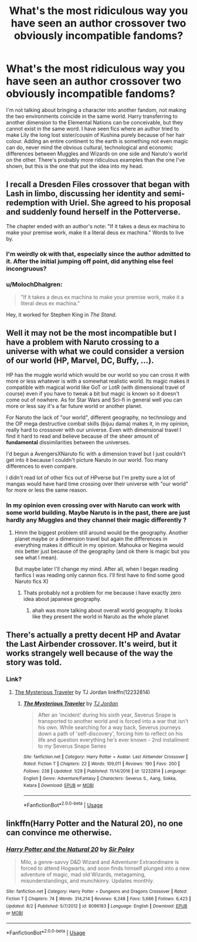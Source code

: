 #+TITLE: What's the most ridiculous way you have seen an author crossover two obviously incompatible fandoms?

* What's the most ridiculous way you have seen an author crossover two obviously incompatible fandoms?
:PROPERTIES:
:Author: fiachra12
:Score: 17
:DateUnix: 1534635632.0
:DateShort: 2018-Aug-19
:FlairText: Discussion
:END:
I'm not talking about bringing a character into another fandom, not making the two environments coincide in the same world. Harry transferring to another dimension to the Elemental Nations can be conceivable, but they cannot exist in the same word. I have seen fics where an author tried to make Lily the long lost sister/cousin of Kushina purely because of her hair colour. Adding an entire continent to the earth is something not even magic can do, never mind the obvious cultural, technological and economic differences between Muggles and Wizards on one side and Naruto's world on the other. There's probably more ridiculous examples than the one I've shown, but this is the one that put the idea into my head.


** I recall a Dresden Files crossover that began with Lash in limbo, discussing her identity and semi-redemption with Uriel. She agreed to his proposal and suddenly found herself in the Potterverse.

The chapter ended with an author's note: "If it takes a deus ex machina to make your premise work, make it a literal deus ex machina." Words to live by.
:PROPERTIES:
:Author: dspeyer
:Score: 20
:DateUnix: 1534652748.0
:DateShort: 2018-Aug-19
:END:

*** I'm weirdly ok with that, especially since the author admitted to it. After the initial jumping off point, did anything else feel incongruous?
:PROPERTIES:
:Author: SteamAngel
:Score: 9
:DateUnix: 1534676709.0
:DateShort: 2018-Aug-19
:END:


*** u/MolochDhalgren:
#+begin_quote
  "If it takes a deus ex machina to make your premise work, make it a literal deus ex machina."
#+end_quote

Hey, it worked for Stephen King in /The Stand/.
:PROPERTIES:
:Author: MolochDhalgren
:Score: 4
:DateUnix: 1534721860.0
:DateShort: 2018-Aug-20
:END:


** Well it may not be the most incompatible but I have a problem with Naruto crossing to a universe with what we could consider a version of our world (HP, Marvel, DC, Buffy, ...).

HP has the muggle world which would be our world so you can cross it with more or less whatever is with a somewhat realistic world. Its magic makes it compatible with magical world like GoT or LotR (with dimensional travel of course) even if you have to tweak a bit but magic is known so it doesn't come out of nowhere. As for Star Wars and Sci-fi in general well you can more or less say it's a far future world or another planet.

For Naruto the lack of "our world", different geography, no technology and the OP mega destructive combat skills (bijuu dama) makes it, in my opinion, really hard to crossover with our universe. Even with dimensional travel I find it hard to read and believe because of the sheer amount of *fundamental* dissimilarities between the universes.

I'd begun a AvengersXNaruto fic with a dimension travel but I just couldn't get into it because I couldn't picture Naruto in our world. Too many differences to even compare.

I didn't read lot of other fics out of HPverse but I'm pretty sure a lot of mangas would have hard time crossing over their universe with "our world" for more or less the same reason.
:PROPERTIES:
:Author: MoleOfWar
:Score: 17
:DateUnix: 1534636448.0
:DateShort: 2018-Aug-19
:END:

*** In my opinion even crossing over with Naruto can work with some world building. Maybe Naruto is in the past, there are just hardly any Muggles and they channel their magic differently ?
:PROPERTIES:
:Author: natus92
:Score: 3
:DateUnix: 1534703153.0
:DateShort: 2018-Aug-19
:END:

**** Hmm the biggest problem still around would be the geography. Another planet maybe or a dimension travel but again the differences in everything makes it difficult in my opinion. Mahouka or Negima would mix better just because of the geography (and ok there is magic but you see what I mean).

But maybe later I'll change my mind. After all, when I began reading fanfics I was reading only cannon fics. I'll first have to find some good Naruto fics X)
:PROPERTIES:
:Author: MoleOfWar
:Score: 1
:DateUnix: 1534712421.0
:DateShort: 2018-Aug-20
:END:

***** Thats probably not a problem for me because i have exactly zero idea about japanese geography.
:PROPERTIES:
:Author: natus92
:Score: 1
:DateUnix: 1534714396.0
:DateShort: 2018-Aug-20
:END:

****** ahah was more talking about overall world geography. It looks like they present the world in Naruto as the whole planet
:PROPERTIES:
:Author: MoleOfWar
:Score: 1
:DateUnix: 1534757243.0
:DateShort: 2018-Aug-20
:END:


** There's actually a pretty decent HP and Avatar the Last Airbender crossover. It's weird, but it works strangely well because of the way the story was told.
:PROPERTIES:
:Author: FairyRave
:Score: 6
:DateUnix: 1534654554.0
:DateShort: 2018-Aug-19
:END:

*** Link?
:PROPERTIES:
:Author: SollunaT
:Score: 2
:DateUnix: 1534658925.0
:DateShort: 2018-Aug-19
:END:

**** [[https://www.fanfiction.net/s/12232814/1/The-Mysterious-Traveler][The Mysterious Traveler]] by TJ Jordan linkffn(12232814)
:PROPERTIES:
:Author: FairyRave
:Score: 0
:DateUnix: 1534659347.0
:DateShort: 2018-Aug-19
:END:

***** [[https://www.fanfiction.net/s/12232814/1/][*/The Mysterious Traveler/*]] by [[https://www.fanfiction.net/u/4539146/TJ-Jordan][/TJ Jordan/]]

#+begin_quote
  After an 'incident' during his sixth year, Severus Snape is transported to another world and is forced into a war that isn't his own. While searching for a way back, Severus journeys down a path of 'self-discovery', forcing him to reflect on his life and question everything he's ever known - 2nd installment to my Severus Snape Series
#+end_quote

^{/Site/:} ^{fanfiction.net} ^{*|*} ^{/Category/:} ^{Harry} ^{Potter} ^{+} ^{Avatar:} ^{Last} ^{Airbender} ^{Crossover} ^{*|*} ^{/Rated/:} ^{Fiction} ^{T} ^{*|*} ^{/Chapters/:} ^{22} ^{*|*} ^{/Words/:} ^{109,011} ^{*|*} ^{/Reviews/:} ^{190} ^{*|*} ^{/Favs/:} ^{200} ^{*|*} ^{/Follows/:} ^{238} ^{*|*} ^{/Updated/:} ^{1/29} ^{*|*} ^{/Published/:} ^{11/14/2016} ^{*|*} ^{/id/:} ^{12232814} ^{*|*} ^{/Language/:} ^{English} ^{*|*} ^{/Genre/:} ^{Adventure/Fantasy} ^{*|*} ^{/Characters/:} ^{Severus} ^{S.,} ^{Aang,} ^{Sokka,} ^{Katara} ^{*|*} ^{/Download/:} ^{[[http://www.ff2ebook.com/old/ffn-bot/index.php?id=12232814&source=ff&filetype=epub][EPUB]]} ^{or} ^{[[http://www.ff2ebook.com/old/ffn-bot/index.php?id=12232814&source=ff&filetype=mobi][MOBI]]}

--------------

*FanfictionBot*^{2.0.0-beta} | [[https://github.com/tusing/reddit-ffn-bot/wiki/Usage][Usage]]
:PROPERTIES:
:Author: FanfictionBot
:Score: 1
:DateUnix: 1534659361.0
:DateShort: 2018-Aug-19
:END:


** linkffn(Harry Potter and the Natural 20), no one can convince me otherwise.
:PROPERTIES:
:Score: 2
:DateUnix: 1534741767.0
:DateShort: 2018-Aug-20
:END:

*** [[https://www.fanfiction.net/s/8096183/1/][*/Harry Potter and the Natural 20/*]] by [[https://www.fanfiction.net/u/3989854/Sir-Poley][/Sir Poley/]]

#+begin_quote
  Milo, a genre-savvy D&D Wizard and Adventurer Extraordinaire is forced to attend Hogwarts, and soon finds himself plunged into a new adventure of magic, mad old Wizards, metagaming, misunderstandings, and munchkinry. Updates monthly.
#+end_quote

^{/Site/:} ^{fanfiction.net} ^{*|*} ^{/Category/:} ^{Harry} ^{Potter} ^{+} ^{Dungeons} ^{and} ^{Dragons} ^{Crossover} ^{*|*} ^{/Rated/:} ^{Fiction} ^{T} ^{*|*} ^{/Chapters/:} ^{74} ^{*|*} ^{/Words/:} ^{314,214} ^{*|*} ^{/Reviews/:} ^{6,248} ^{*|*} ^{/Favs/:} ^{5,686} ^{*|*} ^{/Follows/:} ^{6,423} ^{*|*} ^{/Updated/:} ^{8/2} ^{*|*} ^{/Published/:} ^{5/7/2012} ^{*|*} ^{/id/:} ^{8096183} ^{*|*} ^{/Language/:} ^{English} ^{*|*} ^{/Download/:} ^{[[http://www.ff2ebook.com/old/ffn-bot/index.php?id=8096183&source=ff&filetype=epub][EPUB]]} ^{or} ^{[[http://www.ff2ebook.com/old/ffn-bot/index.php?id=8096183&source=ff&filetype=mobi][MOBI]]}

--------------

*FanfictionBot*^{2.0.0-beta} | [[https://github.com/tusing/reddit-ffn-bot/wiki/Usage][Usage]]
:PROPERTIES:
:Author: FanfictionBot
:Score: 1
:DateUnix: 1534741803.0
:DateShort: 2018-Aug-20
:END:
